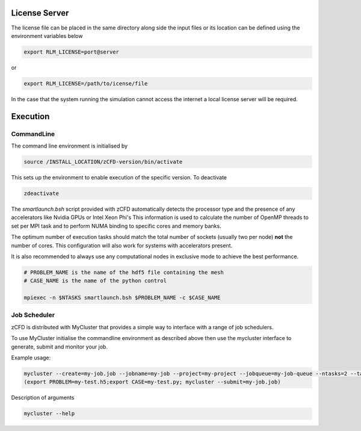 License Server
==============

The license file can be placed in the same directory along side the input files or its location can be defined using the environment variables below

.. code-block:: bash
	
	export RLM_LICENSE=port@server

or

.. code-block:: bash

	export RLM_LICENSE=/path/to/icense/file

In the case that the system running the simulation cannot access the internet a local license server will be required. 




Execution
=========

CommandLine
-----------

The command line environment is initialised by

.. code-block:: bash

	source /INSTALL_LOCATION/zCFD-version/bin/activate

This sets up the environment to enable execution of the specific version. To deactivate

.. code-block:: bash
	
	zdeactivate

The *smartlaunch.bsh* script provided with zCFD automatically detects the processor type and the presence of any accelerators like Nvidia GPUs or Intel Xeon Phi's
This information is used to calculate the number of OpenMP threads to set per MPI task and to perform NUMA binding to specific cores and memory banks.

The optimum number of execution tasks should match the total number of sockets (usually two per node) **not** the number of cores. This configuration will also work for 
systems with accelerators present.

It is also recommended to always use any computational nodes in exclusive mode to achieve the best performance.

.. code-block:: bash
	
    # PROBLEM_NAME is the name of the hdf5 file containing the mesh
    # CASE_NAME is the name of the python control 
    
    mpiexec -n $NTASKS smartlaunch.bsh $PROBLEM_NAME -c $CASE_NAME

Job Scheduler
-------------

zCFD is distributed with MyCluster that provides a simple way to interface with a range of job schedulers.

To use MyCluster initialise the commandline environment as described above then use the mycluster interface to generate, submit and monitor your job.

Example usage:

.. code-block:: bash

	mycluster --create=my-job.job --jobname=my-job --project=my-project --jobqueue=my-job-queue --ntasks=2 --taskpernode=2 --script=mycluster-zcfd.bsh
	(export PROBLEM=my-test.h5;export CASE=my-test.py; mycluster --submit=my-job.job)

Description of arguments

.. code-block:: bash

	mycluster --help